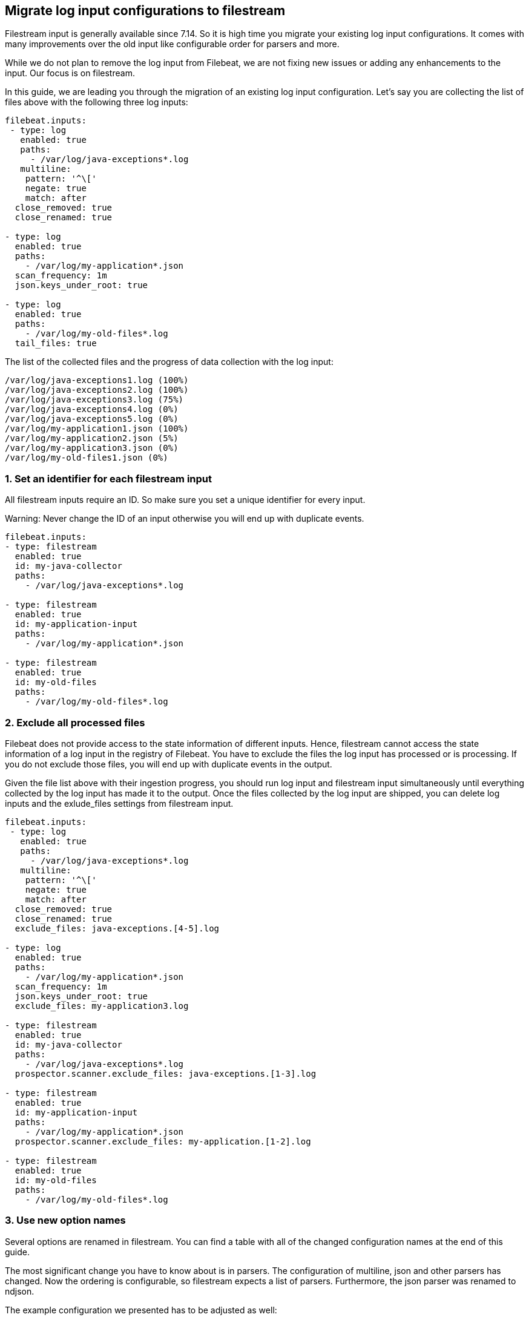 [[migrate-to-filestream]]
== Migrate log input configurations to filestream

Filestream input is generally available since 7.14. So it is high time you
migrate your existing log input configurations.  It comes with many
improvements over the old input like configurable order for parsers and more.

While we do not plan to remove the log input from Filebeat, we are not fixing
new issues or adding any enhancements to the input. Our focus is on filestream.

In this guide, we are leading you through the migration of an existing log input configuration.
Let's say you are collecting the list of files above with the following three log inputs:

[source,yaml]
----
filebeat.inputs:
 - type: log
   enabled: true
   paths:
     - /var/log/java-exceptions*.log
   multiline:
    pattern: '^\['
    negate: true
    match: after
  close_removed: true
  close_renamed: true

- type: log
  enabled: true
  paths:
    - /var/log/my-application*.json
  scan_frequency: 1m
  json.keys_under_root: true

- type: log
  enabled: true
  paths:
    - /var/log/my-old-files*.log
  tail_files: true
----

The list of the collected files and the progress of data collection with the log input:
["source","sh",subs="attributes"]
----
/var/log/java-exceptions1.log (100%)
/var/log/java-exceptions2.log (100%)
/var/log/java-exceptions3.log (75%)
/var/log/java-exceptions4.log (0%)
/var/log/java-exceptions5.log (0%)
/var/log/my-application1.json (100%)
/var/log/my-application2.json (5%)
/var/log/my-application3.json (0%)
/var/log/my-old-files1.json (0%)
----

=== 1. Set an identifier for each filestream input

All filestream inputs require an ID. So make sure you set a unique identifier for every input. 

Warning: Never change the ID of an input otherwise you will end up with duplicate events.

[source,yaml]
----
filebeat.inputs:
- type: filestream
  enabled: true
  id: my-java-collector
  paths:
    - /var/log/java-exceptions*.log

- type: filestream
  enabled: true
  id: my-application-input
  paths:
    - /var/log/my-application*.json

- type: filestream
  enabled: true
  id: my-old-files
  paths:
    - /var/log/my-old-files*.log
----

=== 2. Exclude all processed files

Filebeat does not provide access to the state information of different inputs.
Hence, filestream cannot access the state information of a log input in the
registry of Filebeat. You have to exclude the files the log input has processed
or is processing. If you do not exclude those files, you will end up with
duplicate events in the output.

Given the file list above with their ingestion progress, you
should run log input and filestream input simultaneously until everything
collected by the log input has made it to the output.
Once the files collected by the log input are shipped, you can delete log
inputs and the exlude_files settings from filestream input.

[source,yaml]
----
filebeat.inputs:
 - type: log
   enabled: true
   paths:
     - /var/log/java-exceptions*.log
   multiline:
    pattern: '^\['
    negate: true
    match: after
  close_removed: true
  close_renamed: true
  exclude_files: java-exceptions.[4-5].log

- type: log
  enabled: true
  paths:
    - /var/log/my-application*.json
  scan_frequency: 1m
  json.keys_under_root: true
  exclude_files: my-application3.log

- type: filestream
  enabled: true
  id: my-java-collector
  paths:
    - /var/log/java-exceptions*.log
  prospector.scanner.exclude_files: java-exceptions.[1-3].log

- type: filestream
  enabled: true
  id: my-application-input
  paths:
    - /var/log/my-application*.json
  prospector.scanner.exclude_files: my-application.[1-2].log

- type: filestream
  enabled: true
  id: my-old-files
  paths:
    - /var/log/my-old-files*.log
----


=== 3. Use new option names

Several options are renamed in filestream. You can find a table with all of the
changed configuration names at the end of this guide.

The most significant change you have to know about is in parsers. The configuration of
multiline, json and other parsers has changed. Now the ordering is
configurable, so filestream expects a list of parsers. Furthermore, the json
parser was renamed to ndjson.

The example configuration we presented has to be adjusted as well:

[source,yaml]
----
- type: filestream
  enabled: true
  id: my-java-collector
  paths:
    - /var/log/java-exceptions*.log
  parsers:
    - multiline:
        pattern: '^\['
        negate: true
        match: after
  close.on_state_change.removed: true
  close.on_state_change.renamed: true

- type: filestream
  enabled: true
  id: my-application-input
  paths:
    - /var/log/my-application*.json
  prospector.scanner.check_interval: 1m
  parsers:
    - ndjson:
        keys_under_root: true

- type: filestream
  enabled: true
  id: my-old-files
  paths:
    - /var/log/my-old-files*.log
  ignore_inactive: since_last_start
----

[cols="1,1"]
|===
|Option name in log input
|Option name in filestream input

|recursive_glob.enabled
|prospector.scanner.recursive_glob

|harvester_buffer_size
|buffer_size

|max_bytes
|message_max_bytes

|json
|parsers.n.ndjson

|multiline
|parsers.n.mutiline

|exclude_files
|prospector.scanner.exclude_files

|close_inactive
|close.on_state_change.inactive

|close_removed
|close.on_state_change.removed

|close_eof
|close.reader.on_eof

|close_timeout
|close.reader.after_interval

|close_inactive
|close.on_state_change.inactive

|scan_frequency
|prospector.scanner.check_interval

|tail_files
|ignore_inactive.since_last_start

|symlinks
|prospector.scanner.symlinks

|backoff
|backoff.init

|backoff_max
|backoff.max
|===



